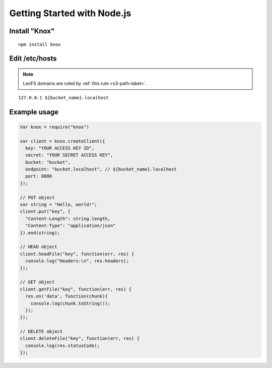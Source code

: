 .. =========================================================
.. LeoFS documentation
.. Copyright (c) 2012-2014 Rakuten, Inc.
.. http://leo-project.net/
.. =========================================================

.. _knox-label:

Getting Started with Node.js
----------------------------

Install "Knox"
^^^^^^^^^^^^^^

::

  npm install knox

Edit /etc/hosts
^^^^^^^^^^^^^^^

.. note:: LeoFS domains are ruled by :ref:`this rule <s3-path-label>`.

::

  127.0.0.1 ${bucket_name}.localhost

Example usage
^^^^^^^^^^^^^

.. code-block:: javascript

  Var knox = require("knox")

  var client = knox.createClient({
    key: "YOUR ACCESS KEY ID",
    secret: "YOUR SECRET ACCESS KEY",
    bucket: "bucket",
    endpoint: "bucket.localhost", // ${bucket_name}.localhost
    port: 8080
  });

  // PUT object
  var string = "Hello, world!";
  client.put("key", {
    "Content-Length": string.length,
    "Content-Type": "application/json"
  }).end(string);

  // HEAD object
  client.headFile("key", function(err, res) {
    console.log("Headers:\n", res.headers);
  });

  // GET object
  client.getFile("key", function(err, res) {
    res.on('data', function(chunk){
      console.log(chunk.toString());
    });
  });

  // DELETE object
  client.deleteFile("key", function(err, res) {
    console.log(res.statusCode);
  });

